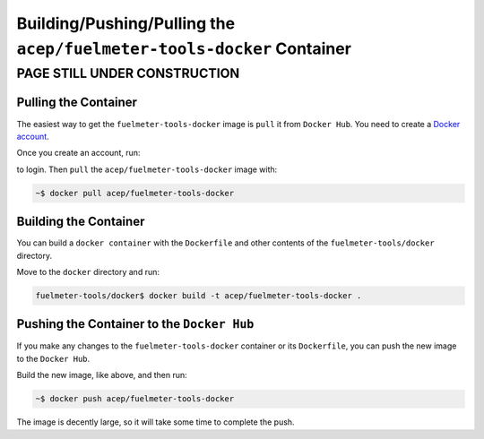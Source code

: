 """""""""""""""""""""""""""""""""""""""""""""""""""""""""""""""""
Building/Pushing/Pulling the ``acep/fuelmeter-tools-docker`` Container
"""""""""""""""""""""""""""""""""""""""""""""""""""""""""""""""""

PAGE STILL UNDER CONSTRUCTION
=============================

---------------------
Pulling the Container
---------------------

The easiest way to get the ``fuelmeter-tools-docker`` image is ``pull`` it from ``Docker Hub``. You need to create a `Docker account`_.

.. _Docker account: https://hub.docker.com/signup/

Once you create an account, run:

.. code-block: 

	~$ docker login

to login. Then ``pull`` the ``acep/fuelmeter-tools-docker`` image with:

.. code-block::

	~$ docker pull acep/fuelmeter-tools-docker

----------------------
Building the Container
----------------------

You can build a ``docker container`` with the ``Dockerfile`` and other contents of the ``fuelmeter-tools/docker`` directory.

Move to the ``docker`` directory and run:

.. code-block::

	fuelmeter-tools/docker$ docker build -t acep/fuelmeter-tools-docker .


-------------------------------------------
Pushing the Container to the ``Docker Hub``
-------------------------------------------

If you make any changes to the ``fuelmeter-tools-docker`` container or its ``Dockerfile``, you can push the new image to the ``Docker Hub``.

Build the new image, like above, and then run:

.. code-block::

	~$ docker push acep/fuelmeter-tools-docker

The image is decently large, so it will take some time to complete the push.
